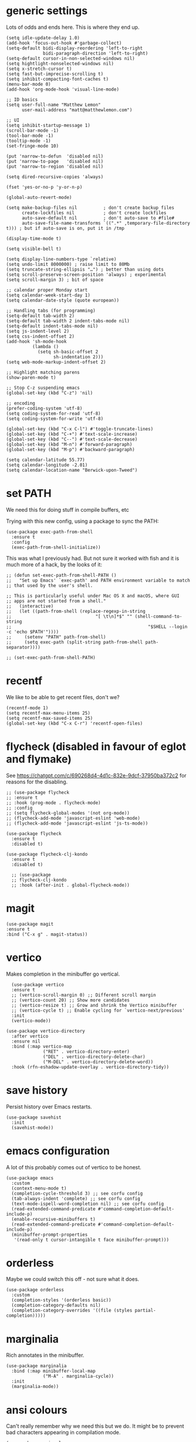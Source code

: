 * generic settings
Lots of odds and ends here. This is where they end up.
#+begin_src elisp :tangle yes
  (setq idle-update-delay 1.0)
  (add-hook 'focus-out-hook #'garbage-collect)
  (setq-default bidi-display-reordering 'left-to-right
                bidi-paragraph-direction 'left-to-right)
  (setq-default cursor-in-non-selected-windows nil)
  (setq hightlight-nonselected-windows nil)
  (setq x-stretch-cursor t)
  (setq fast-but-imprecise-scrolling t)
  (setq inhibit-compacting-font-caches t)
  (menu-bar-mode 0)
  (add-hook 'org-mode-hook 'visual-line-mode)

  ;; ID basics
  (setq user-full-name "Matthew Lemon"
        user-mail-address "matt@matthewlemon.com")

  ;; UI
  (setq inhibit-startup-message 1)
  (scroll-bar-mode -1)
  (tool-bar-mode -1)
  (tooltip-mode -1)
  (set-fringe-mode 10)

  (put 'narrow-to-defun  'disabled nil)
  (put 'narrow-to-page   'disabled nil)
  (put 'narrow-to-region 'disabled nil)

  (setq dired-recursive-copies 'always)

  (fset 'yes-or-no-p 'y-or-n-p)

  (global-auto-revert-mode)

  (setq make-backup-files nil          ; don't create backup files
        create-lockfiles nil           ; don't create lockfiles
        auto-save-default nil          ; don't auto-save to #file#
        auto-save-file-name-transforms `((".*" ,temporary-file-directory t))) ; but if auto-save is on, put it in /tmp

  (display-time-mode t)

  (setq visible-bell t)

  (setq display-line-numbers-type `relative)
  (setq undo-limit 8000000) ; raise limit to 80Mb
  (setq truncate-string-ellipsis "…") ; better than using dots
  (setq scroll-preserve-screen-position 'always) ; experimental
  (setq scroll-margin 3) ; bit of space

  ;; calendar proper Monday start
  (setq calendar-week-start-day 1)
  (setq calendar-date-style (quote european))

  ;; Handling tabs (for programming)
  (setq-default tab-width 2)
  (setq-default tab-width 2 indent-tabs-mode nil)
  (setq-default indent-tabs-mode nil)
  (setq js-indent-level 2)
  (setq css-indent-offset 2)
  (add-hook 'sh-mode-hook
            (lambda ()
              (setq sh-basic-offset 2
                    sh-indentation 2)))
  (setq web-mode-markup-indent-offset 2)

  ;; Highlight matching parens
  (show-paren-mode t)

  ;; Stop C-z suspending emacs
  (global-set-key (kbd "C-z") 'nil)

  ;; encoding
  (prefer-coding-system 'utf-8)
  (setq coding-system-for-read 'utf-8)
  (setq coding-system-for-write 'utf-8)

  (global-set-key (kbd "C-x C-l") #'toggle-truncate-lines)
  (global-set-key (kbd "C-+") #'text-scale-increase)
  (global-set-key (kbd "C--") #'text-scale-decrease)
  (global-set-key (kbd "M-n") #'forward-paragraph)
  (global-set-key (kbd "M-p") #'backward-paragraph)

  (setq calendar-latitude 55.77)
  (setq calendar-longitude -2.01)
  (setq calendar-location-name "Berwick-upon-Tweed")
#+end_src

* set PATH
We need this for doing stuff in compile buffers, etc

Trying with this new config, using a package to sync the PATH:

#+begin_src elisp :tangle yes
  (use-package exec-path-from-shell
    :ensure t
    :config
    (exec-path-from-shell-initialize))
#+end_src

This was what I previously had. But not sure it worked with fish and it is much more of a hack, by the looks of it:

#+begin_src elisp :tangle yes
  ;; (defun set-exec-path-from-shell-PATH ()
  ;;   "Set up Emacs' `exec-path' and PATH environment variable to match
  ;; that used by the user's shell.

  ;; This is particularly useful under Mac OS X and macOS, where GUI
  ;; apps are not started from a shell."
  ;;   (interactive)
  ;;   (let ((path-from-shell (replace-regexp-in-string
  ;; 			                    "[ \t\n]*$" "" (shell-command-to-string
  ;; 					                                "$SHELL --login -c 'echo $PATH'"))))
  ;;     (setenv "PATH" path-from-shell)
  ;;     (setq exec-path (split-string path-from-shell path-separator))))

  ;; (set-exec-path-from-shell-PATH)
#+end_src
* recentf

We like to be able to get recent files, don't we?

#+begin_src elisp :tangle yes
(recentf-mode 1)
(setq recentf-max-menu-items 25)
(setq recentf-max-saved-items 25)
(global-set-key (kbd "C-x C-r") 'recentf-open-files)
#+end_src
* flycheck (disabled in favour of eglot and flymake)
See https://chatgpt.com/c/690268d4-4d1c-832e-9dcf-37950ba372c2 for reasons for the disabling.

#+begin_src elisp :tangle yes
  ;; (use-package flycheck
  ;; :ensure t
  ;; :hook (prog-mode . flycheck-mode)
  ;; :config
  ;; (setq flycheck-global-modes '(not org-mode))
  ;; (flycheck-add-mode 'javascript-eslint 'web-mode)
  ;; (flycheck-add-mode 'javascript-eslint 'js-ts-mode))

  (use-package flycheck
    :ensure t
    :disabled t)

  (use-package flycheck-clj-kondo
    :ensure t
    :disabled t)

    ;; (use-package
    ;; flycheck-clj-kondo
    ;; :hook (after-init . global-flycheck-mode))
#+end_src
* magit
#+begin_src elisp :tangle yes
  (use-package magit
  :ensure t
  :bind ("C-x g" . magit-status))
#+end_src
* vertico

Makes completion in the minibuffer go vertical.

#+begin_src elisp :tangle yes
    (use-package vertico
    :ensure t
    ;; (vertico-scroll-margin 0) ;; Different scroll margin
    ;; (vertico-count 20) ;; Show more candidates
    ;; (vertico-resize t) ;; Grow and shrink the Vertico minibuffer
    ;; (vertico-cycle t) ;; Enable cycling for `vertico-next/previous'
    :init
    (vertico-mode))

  (use-package vertico-directory
    :after vertico
    :ensure nil
    :bind (:map vertico-map
                ("RET" . vertico-directory-enter)
                ("DEL" . vertico-directory-delete-char)
                ("M-DEL" . vertico-directory-delete-word))
    :hook (rfn-eshadow-update-overlay . vertico-directory-tidy))
#+end_src
* save history

Persist history over Emacs restarts.

#+begin_src elisp :tangle yes
  (use-package savehist
    :init
    (savehist-mode))
#+end_src
* emacs configuration

A lot of this probably comes out of vertico to be honest.

#+begin_src elisp :tangle yes
  (use-package emacs
    :custom
    (context-menu-mode t)
    (completion-cycle-threshold 3) ;; see corfu config
    (tab-always-indent 'complete) ;; see corfu config
    (text-mode-ispell-word-completion nil) ;; see corfu config
    (read-extended-command-predicate #'command-completion-default-include-p)
    (enable-recursive-minibuffers t)
    (read-extended-command-predicate #'command-completion-default-include-p)
    (minibuffer-prompt-properties
     '(read-only t cursor-intangible t face minibuffer-prompt)))
#+end_src
* orderless

Maybe we could switch this off - not sure what it does.

#+begin_src elisp :tangle yes
  (use-package orderless
    :custom
    (completion-styles '(orderless basic))
    (completion-category-defaults nil)
    (completion-category-overrides '((file (styles partial-completion)))))
#+end_src
* marginalia

Rich annotates in the minibuffer.

#+begin_src elisp :tangle yes
  (use-package marginalia
    :bind (:map minibuffer-local-map
                ("M-A" . marginalia-cycle))
    :init
    (marginalia-mode))
#+end_src
* ansi colours

Can't really remember why we need this but we do. It might be to prevent bad characters appearing in compilation mode.

#+begin_src elisp :tangle yes
  (use-package ansi-color
    :hook ((compilation-filter . ansi-color-compilation-filter)
           (shell-mode . ansi-color-for-comint-mode)))
  (add-hook 'async-shell-command-after-hook 'ansi-color-for-comint-mode)
#+end_src
* undo-tree

Turn this off if it gets too annoying.

#+begin_src elisp :tangle yes
  (use-package undo-tree
    :config
    (setq undo-tree-auto-save-history nil)
    (setq undo-tree-show-minibuffer-help t)
    (setq undo-tree-minibuffer-help-dynamic t))
#+end_src
* which-key

This is pretty good.

#+begin_src elisp :tangle yes
  (use-package which-key
  :ensure t
  :config
  (which-key-mode))
#+end_src
* multiple cursors

#+begin_src elisp :tangle yes
  (use-package multiple-cursors
  :bind (("C-S-c C-S-c" . mc/edit-lines)
         ("C->" . mc/mark-next-like-this)
         ("C-<" . mc/mark-previous-like-this)
         ("C-c C-<" . mc/mark-all-like-this)
         ("C-\"" . mc/skip-to-next-like-this)
         ("C-:" . mc/skip-to-previous-like-this)))
#+end_src
* dired-x

#+begin_src elisp :tangle yes
  (use-package dired-x
  :ensure nil
  :config
  (setq dired-omit-files
        (concat dired-omit-files "\\|^\\..+$"))
  (setq-default dired-dwim-target t)
  (setq dired-listing-switches "-alh")
  (setq dired-mouse-drag-files t))
#+end_src
* default browser
#+begin_src elisp :tangle yes
  (setq browse-url-browser-function 'eww-browse-url)
#+end_src
* corfu (currently disabled)
#+begin_src elisp :tangle yes
  ;; (use-package corfu
  ;; :ensure t
  ;; ;; Optional customizations
  ;; ;; :custom
  ;; ;; (corfu-cycle t)                ;; Enable cycling for `corfu-next/previous'
  ;; ;; (corfu-quit-at-boundary nil)   ;; Never quit at completion boundary
  ;; ;; (corfu-quit-no-match nil)      ;; Never quit, even if there is no match
  ;; ;; (corfu-preview-current nil)    ;; Disable current candidate preview
  ;; ;; (corfu-preselect 'prompt)      ;; Preselect the prompt
  ;; ;; (corfu-on-exact-match nil)     ;; Configure handling of exact matches

  ;; ;; Enable Corfu only for certain modes. See also `global-corfu-modes'.
  ;; :hook ((prog-mode . corfu-mode)
  ;;        (shell-mode . corfu-mode)
  ;;        (eshell-mode . corfu-mode))
  ;; :init
  ;; ;; Recommended: Enable Corfu globally.  Recommended since many modes provide
  ;; ;; Capfs and Dabbrev can be used globally (M-/).  See also the customization
  ;; ;; variable `global-corfu-modes' to exclude certain modes.
  ;; (global-corfu-mode)
  ;; ;; Enable optional extension modes:
  ;; ;; (corfu-history-mode)
  ;; ;; (corfu-popupinfo-mode)
  ;; )
#+end_src
* beacon
#+begin_src elisp :tangle yes
  (use-package beacon
  :ensure t
  :hook (prog-mode . beacon-mode))
#+end_src
* diminish
This is not essential.
#+begin_src elisp :tangle yes
  (use-package diminish
    :config
    (diminish 'completion-preview-mode)
    (diminish 'which-key-mode)
    (diminish 'beacon-mode))
#+end_src
* company
#+begin_src elisp :tangle yes
  ;; For revision see https://chatgpt.com/c/690268d4-4d1c-832e-9dcf-37950ba372c2
  (use-package company
    :ensure t
    :hook (prog-mode . company-mode)
    :config
    (setq company-backends '(company-capf))
    (setq company-idle-delay 0.2
          company-minimum-prefix-length 2
          company-show-numbers t
          company-global-modes '(not org-mode)))

  (with-eval-after-load 'company
    (setq company-backends '(company-capf))
    ;; Optional: TAB triggers completion at point in prog buffers
    (define-key prog-mode-map (kbd "TAB") #'completion-at-point))

  (with-eval-after-load 'completion-preview
    ;; Show the preview already after two symbol characters
    (setq completion-preview-minimum-symbol-length 2)

    ;; Non-standard commands to that should show the preview:

    ;; Org mode has a custom `self-insert-command'
    (push 'org-self-insert-command completion-preview-commands)
    ;; Paredit has a custom `delete-backward-char' command
    (push 'paredit-backward-delete completion-preview-commands)

    ;; Bindings that take effect when the preview is shown:

    ;; Cycle the completion candidate that the preview shows
    (keymap-set completion-preview-active-mode-map "M-n" #'completion-preview-next-candidate)
    (keymap-set completion-preview-active-mode-map "M-p" #'completion-preview-prev-candidate)
    ;; Convenient alternative to C-i after typing one of the above
    )
#+end_src
* ibuffer
#+begin_src elisp :tangle yes
    (use-package ibuffer :ensure nil
    :config
    (setq ibuffer-expert t)
    (setq ibuffer-display-summary nil)
    (setq ibuffer-use-other-window nil)
    (setq ibuffer-show-empty-filter-groups nil)
    (setq ibuffer-default-sorting-mode 'filename/process)
    (setq ibuffer-title-face 'font-lock-doc-face)
    (setq ibuffer-use-header-line t)
    (setq ibuffer-default-shrink-to-minimum-size nil)
    (setq ibuffer-formats
          '((mark modified read-only locked " "
                  (name 30 30 :left :elide)
                  " "
                  (size 9 -1 :right)
                  " "
                  (mode 16 16 :left :elide)
                  " " filename-and-process)
            (mark " "
                  (name 16 -1)
                  " " filename)))
    (setq ibuffer-saved-filter-groups
          '(("Main"
             ("Directories" (mode . dired-mode))
             ("C++" (or
                     (mode . c++-mode)
                     (mode . c++-ts-mode)
                     (mode . c-mode)
                     (mode . c-ts-mode)
                     (mode . c-or-c++-ts-mode)))
             ("Python" (or
                        (mode . python-ts-mode)
                        (mode . c-mode)
                        (mode . python-mode)))
             ("Build" (or
                       (mode . make-mode)
                       (mode . makefile-gmake-mode)
                       (name . "^Makefile$")
                       (mode . change-log-mode)))
             ("Scripts" (or
                         (mode . shell-script-mode)
                         (mode . shell-mode)
                         (mode . sh-mode)
                         (mode . lua-mode)
                         (mode . bat-mode)))
             ("Config" (or
                        (mode . conf-mode)
                        (mode . conf-toml-mode)
                        (mode . toml-ts-mode)
                        (mode . conf-windows-mode)
                        (name . "^\\.clangd$")
                        (name . "^\\.gitignore$")
                        (name . "^Doxyfile$")
                        (name . "^config\\.toml$")
                        (mode . yaml-mode)))
             ("Web" (or
                     (mode . mhtml-mode)
                     (mode . html-mode)
                     (mode . web-mode)
                     (mode . nxml-mode)))
             ("CSS" (or
                     (mode . css-mode)
                     (mode . sass-mode)))
             ("JS" (or
                    (mode . js-mode)
                    (mode . rjsx-mode)))
             ("Markup" (or
                     (mode . markdown-mode)
                     (mode . adoc-mode)))
             ("Org" (mode . org-mode))
             ("LaTeX" (name . "\.tex$"))
             ("Magit" (or
                       (mode . magit-blame-mode)
                       (mode . magit-cherry-mode)
                       (mode . magit-diff-mode)
                       (mode . magit-log-mode)
                       (mode . magit-process-mode)
                       (mode . magit-status-mode)))
             ("Apps" (or
                      (mode . elfeed-search-mode)
                      (mode . elfeed-show-mode)))
             ("Fundamental" (or
                             (mode . fundamental-mode)
                             (mode . text-mode)))
             ("Emacs" (or
                       (mode . emacs-lisp-mode)
                       (name . "^\\*Help\\*$")
                       (name . "^\\*Custom.*")
                       (name . "^\\*Org Agenda\\*$")
                       (name . "^\\*info\\*$")
                       (name . "^\\*scratch\\*$")
                       (name . "^\\*Backtrace\\*$")
                       (name . "^\\*Messages\\*$"))))))
    :hook
    (ibuffer-mode . (lambda ()
                      (ibuffer-switch-to-saved-filter-groups "Main")))
  )
  (global-set-key [(f5)]  #'ibuffer)
#+end_src
* provide

#+begin_src elisp :tangle yes
  (provide 'generic)
#+end_src

